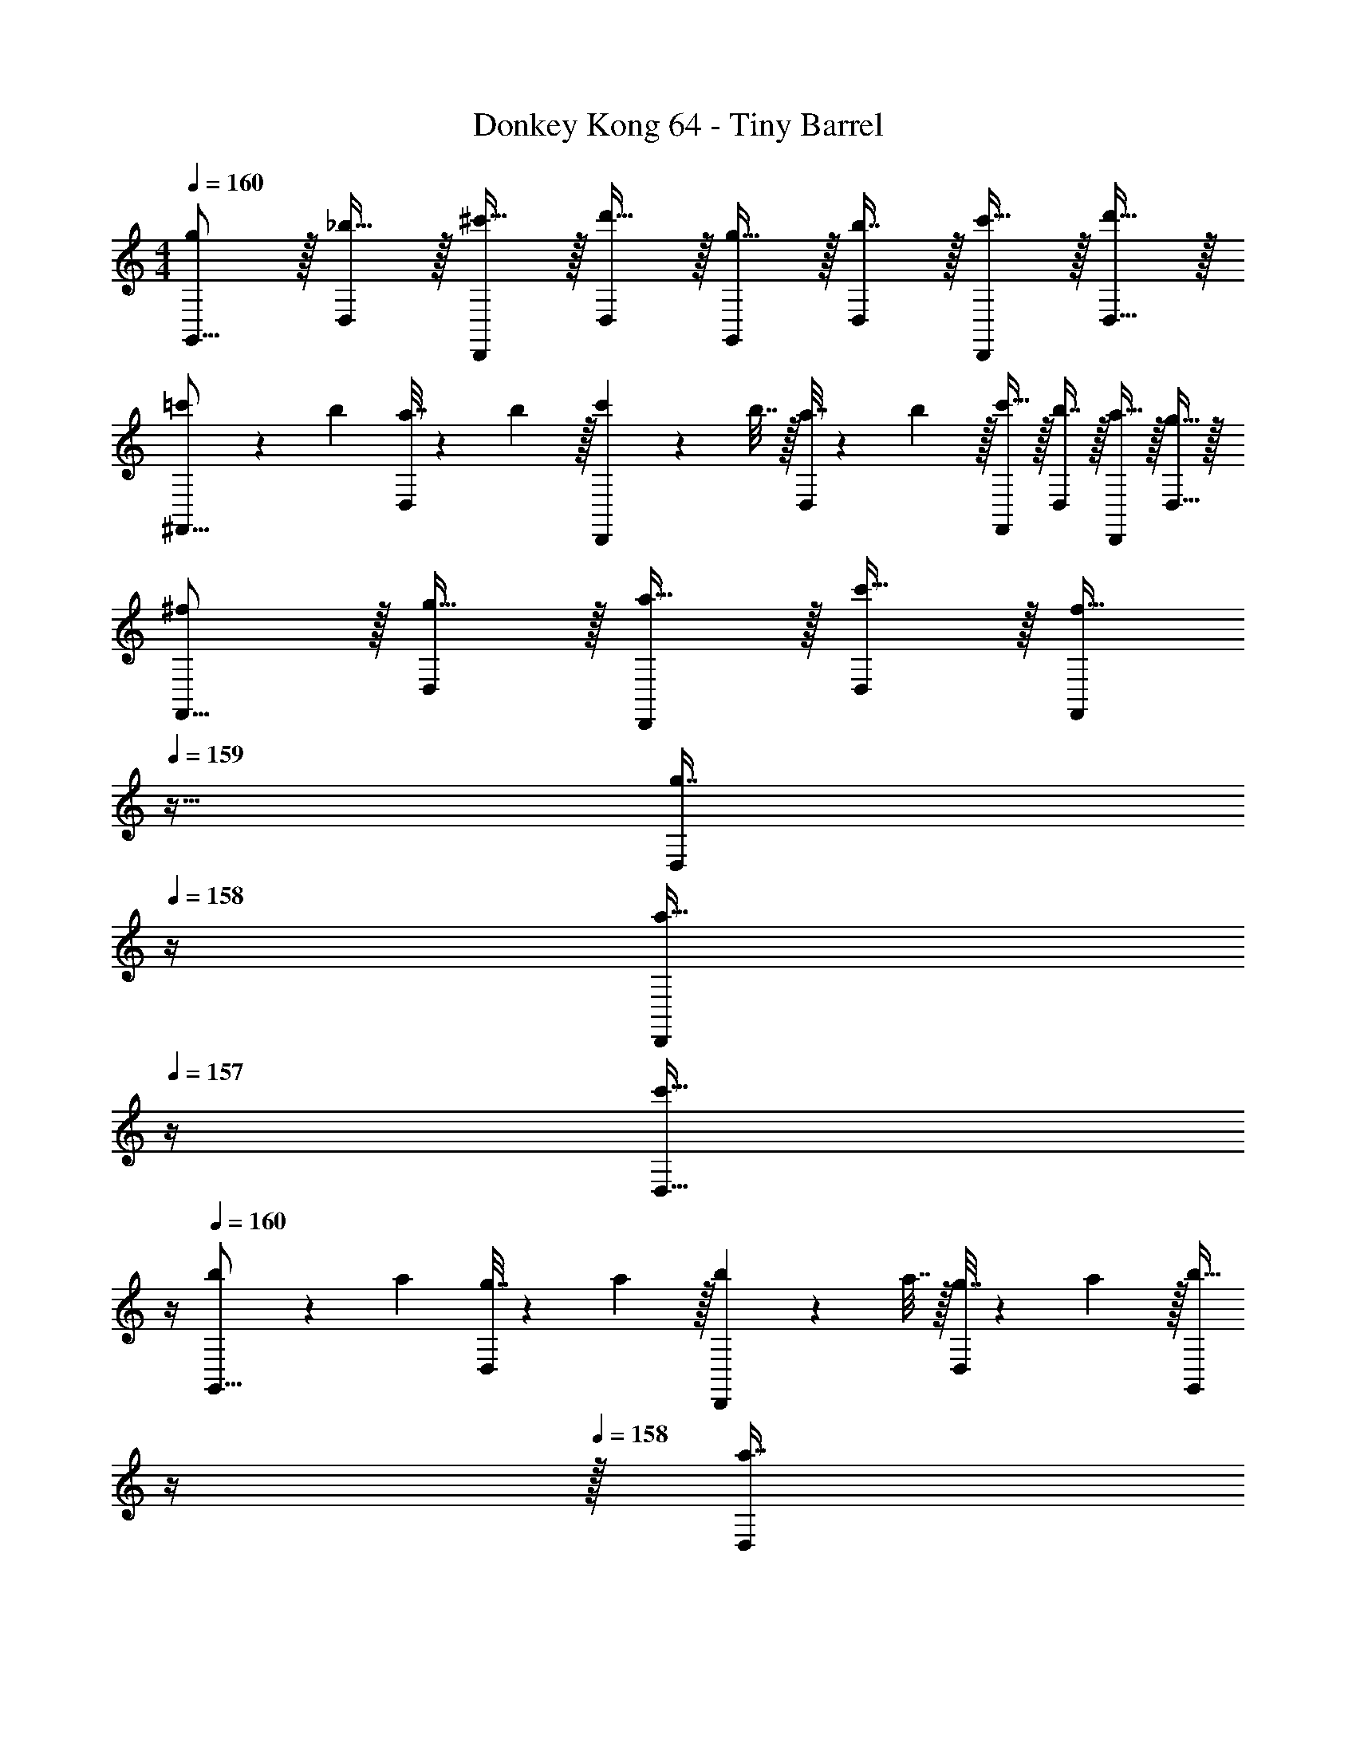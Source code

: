 X: 1
T: Donkey Kong 64 - Tiny Barrel
Z: ABC Generated by Starbound Composer
L: 1/4
M: 4/4
Q: 1/4=160
K: C
[g/G,,9/16] z/32 [_b15/32D,151/288] z/32 [^c'15/32D,,83/160] z/32 [d'15/32D,83/160] z/32 [g15/32G,,83/160] z/32 [b7/16D,49/96] z/32 [c'15/32D,,15/28] z/32 [d'15/32D,17/32] z/32 
[=c'5/18^F,,9/16] z/72 b23/96 [a7/32D,151/288] z/36 b2/9 z/32 [c'71/288D,,83/160] z/288 b7/32 z/32 [a7/32D,83/160] z/36 b2/9 z/32 [c'15/32F,,83/160] z/32 [b7/16D,49/96] z/32 [a15/32D,,15/28] z/32 [g15/32D,17/32] z/32 
[^f/F,,9/16] z/32 [g15/32D,151/288] z/32 [a15/32D,,83/160] z/32 [c'15/32D,83/160] z/32 [z7/32f15/32F,,83/160] 
Q: 1/4=159
z9/32 [z7/32g7/16D,49/96] 
Q: 1/4=158
z/4 [z/4a15/32D,,15/28] 
Q: 1/4=157
z/4 [z/4c'15/32D,17/32] 
Q: 1/4=156
z/4 
Q: 1/4=160
[b5/18G,,9/16] z/72 a23/96 [g7/32D,151/288] z/36 a2/9 z/32 [b71/288D,,83/160] z/288 a7/32 z/32 [g7/32D,83/160] z/36 a2/9 z/32 [z7/32b15/32G,,83/160] 
Q: 1/4=159
z/4 
Q: 1/4=158
z/32 [z7/32a7/16D,49/96] 
Q: 1/4=157
z/4 
Q: 1/4=156
[g15/32D,,15/28] z/32 
Q: 1/4=155
[z/4b15/32D,17/32] 
Q: 1/4=154
z/4 
[z/4c'5/18C,9/16] 
Q: 1/4=160
z/24 d'23/96 [^d'15/32G,151/288] z/32 [d'15/32G,,83/160] z/32 [=d'15/32G,83/160] z/32 [c'15/32C,83/160] z/32 [^d'7/16G,49/96] z/32 [=d'15/32G,,15/28] z/32 [c'15/32G,17/32] z/32 
[b5/18G,,9/16] z/72 c'23/96 [d'15/32D,151/288] z/32 [d'15/32D,,83/160] z/32 [c'15/32D,83/160] z/32 [b15/32G,,83/160] z/32 [d'7/16D,49/96] z/32 [c'15/32D,,15/28] z/32 [b15/32D,17/32] z/32 
[a5/18F,,9/16] z/72 b23/96 [c'15/32D,151/288] z/32 [c'15/32D,,83/160] z/32 [b15/32D,83/160] z/32 [a15/32F,,83/160] z/32 [c'7/16D,49/96] z/32 [b15/32D,,15/28] z/32 [a15/32D,17/32] z/32 
[b/G,,9/16] z/32 [g15/32D,151/288] z/32 [a15/32D,,83/160] z/32 [f15/32C,83/160] z/32 [z/G,,83/160g31/32] [z15/32D,49/96] G,,15/28 z13/28 
[g/G,,9/16] z/32 [b15/32D,151/288] z/32 [^c'15/32D,,83/160] z/32 [d'15/32D,83/160] z/32 [g15/32G,,83/160] z/32 [b7/16D,49/96] z/32 [c'15/32D,,15/28] z/32 [d'15/32D,17/32] z/32 
[=c'5/18F,,9/16] z/72 b23/96 [a7/32D,151/288] z/36 b2/9 z/32 [c'71/288D,,83/160] z/288 b7/32 z/32 [a7/32D,83/160] z/36 b2/9 z/32 [c'15/32F,,83/160] z/32 [b7/16D,49/96] z/32 [a15/32D,,15/28] z/32 [g15/32D,17/32] z/32 
[f/F,,9/16] z/32 [g15/32D,151/288] z/32 [a15/32D,,83/160] z/32 [c'15/32D,83/160] z/32 [z7/32f15/32F,,83/160] 
Q: 1/4=159
z9/32 [z7/32g7/16D,49/96] 
Q: 1/4=158
z/4 [z/4a15/32D,,15/28] 
Q: 1/4=157
z/4 [z/4c'15/32D,17/32] 
Q: 1/4=156
z/4 
Q: 1/4=160
[b5/18G,,9/16] z/72 a23/96 [g7/32D,151/288] z/36 a2/9 z/32 [b71/288D,,83/160] z/288 a7/32 z/32 [g7/32D,83/160] z/36 a2/9 z/32 [z7/32b15/32G,,83/160] 
Q: 1/4=159
z/4 
Q: 1/4=158
z/32 [z7/32a7/16D,49/96] 
Q: 1/4=157
z/4 
Q: 1/4=156
[g15/32D,,15/28] z/32 
Q: 1/4=155
[z/4b15/32D,17/32] 
Q: 1/4=154
z/4 
[z/4c'5/18C,9/16] 
Q: 1/4=160
z/24 d'23/96 [^d'15/32G,151/288] z/32 [d'15/32G,,83/160] z/32 [=d'15/32G,83/160] z/32 [c'15/32C,83/160] z/32 [^d'7/16G,49/96] z/32 [=d'15/32G,,15/28] z/32 [c'15/32G,17/32] z/32 
[b5/18G,,9/16] z/72 c'23/96 [d'15/32D,151/288] z/32 [d'15/32D,,83/160] z/32 [c'15/32D,83/160] z/32 [b15/32G,,83/160] z/32 [d'7/16D,49/96] z/32 [c'15/32D,,15/28] z/32 [b15/32D,17/32] z/32 
[a5/18F,,9/16] z/72 b23/96 [c'15/32D,151/288] z/32 [c'15/32D,,83/160] z/32 [b15/32D,83/160] z/32 [a15/32F,,83/160] z/32 [c'7/16D,49/96] z/32 [b15/32D,,15/28] z/32 [a15/32D,17/32] z/32 
[b/G,,9/16] z/32 [g15/32D,151/288] z/32 [a15/32D,,83/160] z/32 [f15/32C,83/160] z/32 [z/G,,83/160g31/32] [z15/32D,49/96] G,,15/28 
